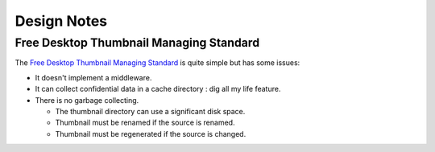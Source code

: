 .. _design-note-page:

==============
 Design Notes
==============

Free Desktop Thumbnail Managing Standard
========================================

The `Free Desktop Thumbnail Managing Standard
<https://specifications.freedesktop.org/thumbnail-spec/thumbnail-spec-latest.html>`_ is quite simple but has some issues:

* It doesn't implement a middleware.
* It can collect confidential data in a cache directory : dig all my life feature.
* There is no garbage collecting.

  * The thumbnail directory can use a significant disk space.
  * Thumbnail must be renamed if the source is renamed.
  * Thumbnail must be regenerated if the source is changed.

.. Wrong: * We cannot retrieve the path of the source file from the MD5 hash.
